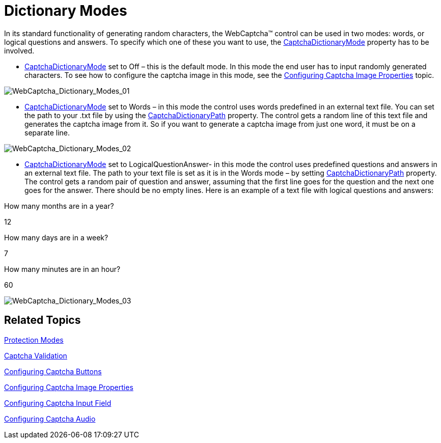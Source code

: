 ﻿////

|metadata|
{
    "name": "webcaptcha-dictionary-modes",
    "controlName": ["WebCaptcha"],
    "tags": ["API","Validation"],
    "guid": "1f7676ea-9bd9-4f59-8318-41ca3dc09784",  
    "buildFlags": [],
    "createdOn": "2010-05-31T13:01:28.3608633Z"
}
|metadata|
////

= Dictionary Modes

In its standard functionality of generating random characters, the WebCaptcha™ control can be used in two modes: words, or logical questions and answers. To specify which one of these you want to use, the link:infragistics4.web.v{ProductVersion}~infragistics.web.ui.editorcontrols.webcaptcha~captchadictionarymode.html[CaptchaDictionaryMode] property has to be involved.

* link:infragistics4.web.v{ProductVersion}~infragistics.web.ui.editorcontrols.webcaptcha~captchadictionarymode.html[CaptchaDictionaryMode] set to Off – this is the default mode. In this mode the end user has to input randomly generated characters. To see how to configure the captcha image in this mode, see the link:webcaptcha-configuring-captcha-image-properties.html[Configuring Captcha Image Properties] topic.

image::images/WebCaptcha_Dictionary_Modes_01.png[WebCaptcha_Dictionary_Modes_01]

* link:infragistics4.web.v{ProductVersion}~infragistics.web.ui.editorcontrols.webcaptcha~captchadictionarymode.html[CaptchaDictionaryMode] set to Words – in this mode the control uses words predefined in an external text file. You can set the path to your .txt file by using the link:infragistics4.web.v{ProductVersion}~infragistics.web.ui.editorcontrols.webcaptcha~captchadictionarypath.html[CaptchaDictionaryPath] property. The control gets a random line of this text file and generates the captcha image from it. So if you want to generate a captcha image from just one word, it must be on a separate line.

image::images/WebCaptcha_Dictionary_Modes_02.png[WebCaptcha_Dictionary_Modes_02]

* link:infragistics4.web.v{ProductVersion}~infragistics.web.ui.editorcontrols.webcaptcha~captchadictionarymode.html[CaptchaDictionaryMode] set to LogicalQuestionAnswer- in this mode the control uses predefined questions and answers in an external text file. The path to your text file is set as it is in the Words mode – by setting link:infragistics4.web.v{ProductVersion}~infragistics.web.ui.editorcontrols.webcaptcha~captchadictionarypath.html[CaptchaDictionaryPath] property. The control gets a random pair of question and answer, assuming that the first line goes for the question and the next one goes for the answer. There should be no empty lines. Here is an example of a text file with logical questions and answers:

How many months are in a year?

12

How many days are in a week?

7

How many minutes are in an hour?

60

image::images/WebCaptcha_Dictionary_Modes_03.png[WebCaptcha_Dictionary_Modes_03]

== Related Topics

link:webcaptcha-protection-modes.html[Protection Modes]

link:webcaptcha-captcha-validation.html[Captcha Validation]

link:webcaptcha-configuring-captcha-buttons.html[Configuring Captcha Buttons]

link:webcaptcha-configuring-captcha-image-properties.html[Configuring Captcha Image Properties]

link:webcaptcha-configuring-captcha-input-field.html[Configuring Captcha Input Field]

link:webcaptcha-configuring-captcha-audio.html[Configuring Captcha Audio]